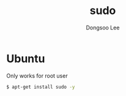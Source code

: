 #+TITLE: sudo
#+AUTHOR: Dongsoo Lee
#+EMAIL: dongsoolee8@gmail.com

* Ubuntu

Only works for root user

#+NAME: ubuntu-install_sudo
#+BEGIN_SRC sh
$ apt-get install sudo -y
#+END_SRC
